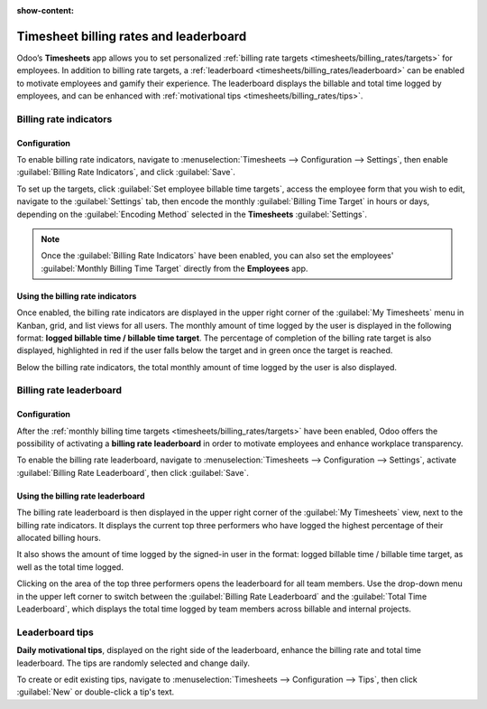 :show-content:

=======================================
Timesheet billing rates and leaderboard
=======================================

Odoo’s **Timesheets** app allows you to set personalized :ref:`billing rate targets <timesheets/billing_rates/targets>`
for employees. In addition to billing rate targets, a :ref:`leaderboard <timesheets/billing_rates/leaderboard>`
can be enabled to motivate employees and gamify their experience. The leaderboard displays the
billable and total time logged by employees, and can be enhanced with
:ref:`motivational tips <timesheets/billing_rates/tips>`.

.. _timesheets/billing_rates/targets:

Billing rate indicators
=======================

Configuration
-------------

To enable billing rate indicators, navigate to :menuselection:`Timesheets --> Configuration -->
Settings`, then enable :guilabel:`Billing Rate Indicators`, and click :guilabel:`Save`.

To set up the targets, click :guilabel:`Set employee billable time targets`, access the employee
form that you wish to edit, navigate to the :guilabel:`Settings` tab, then encode the monthly
:guilabel:`Billing Time Target` in hours or days, depending on the :guilabel:`Encoding Method`
selected in the **Timesheets** :guilabel:`Settings`.

.. note::
  Once the :guilabel:`Billing Rate Indicators` have been enabled, you can also set the employees'
  :guilabel:`Monthly Billing Time Target` directly from the **Employees** app.

Using the billing rate indicators
---------------------------------

Once enabled, the billing rate indicators are displayed in the upper right corner of the
:guilabel:`My Timesheets` menu in Kanban, grid, and list views for all users. The monthly amount of
time logged by the user is displayed in the following format: **logged billable time / billable time
target**. The percentage of completion of the billing rate target is also displayed, highlighted in
red if the user falls below the target and in green once the target is reached.

Below the billing rate indicators, the total monthly amount of time logged by the user is also
displayed.

.. image:: billing_rates/indicators.png
   :alt: Billing rate indicators.

.. _timesheets/billing_rates/leaderboard:

Billing rate leaderboard
========================

Configuration
-------------

After the :ref:`monthly billing time targets <timesheets/billing_rates/targets>` have been enabled,
Odoo offers the possibility of activating a **billing rate leaderboard** in order to motivate
employees and enhance workplace transparency.

To enable the billing rate leaderboard, navigate to :menuselection:`Timesheets --> Configuration -->
Settings`, activate :guilabel:`Billing Rate Leaderboard`, then click :guilabel:`Save`.

Using the billing rate leaderboard
----------------------------------

The billing rate leaderboard is then displayed in the upper right corner of the
:guilabel:`My Timesheets` view, next to the billing rate indicators. It displays the current top
three performers who have logged the highest percentage of their allocated billing hours.

It also shows the amount of time logged by the signed-in user in the format: logged billable
time / billable time target, as well as the total time logged.

Clicking on the area of the top three performers opens the leaderboard for all team members. Use the
drop-down menu in the upper left corner to switch between the :guilabel:`Billing Rate Leaderboard`
and the :guilabel:`Total Time Leaderboard`, which displays the total time logged by team members
across billable and internal projects.

.. image:: billing_rates/leaderboard.png
   :alt: Billing rate leaderboard.

.. _timesheets/billing_rates/tips:

Leaderboard tips
================

**Daily motivational tips**, displayed on the right side of the leaderboard, enhance the billing
rate and total time leaderboard. The tips are randomly selected and change daily.

To create or edit existing tips, navigate to :menuselection:`Timesheets --> Configuration --> Tips`,
then click :guilabel:`New` or double-click a tip's text.
